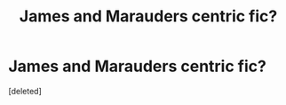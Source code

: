 #+TITLE: James and Marauders centric fic?

* James and Marauders centric fic?
:PROPERTIES:
:Score: 4
:DateUnix: 1602072665.0
:DateShort: 2020-Oct-07
:FlairText: Request
:END:
[deleted]

